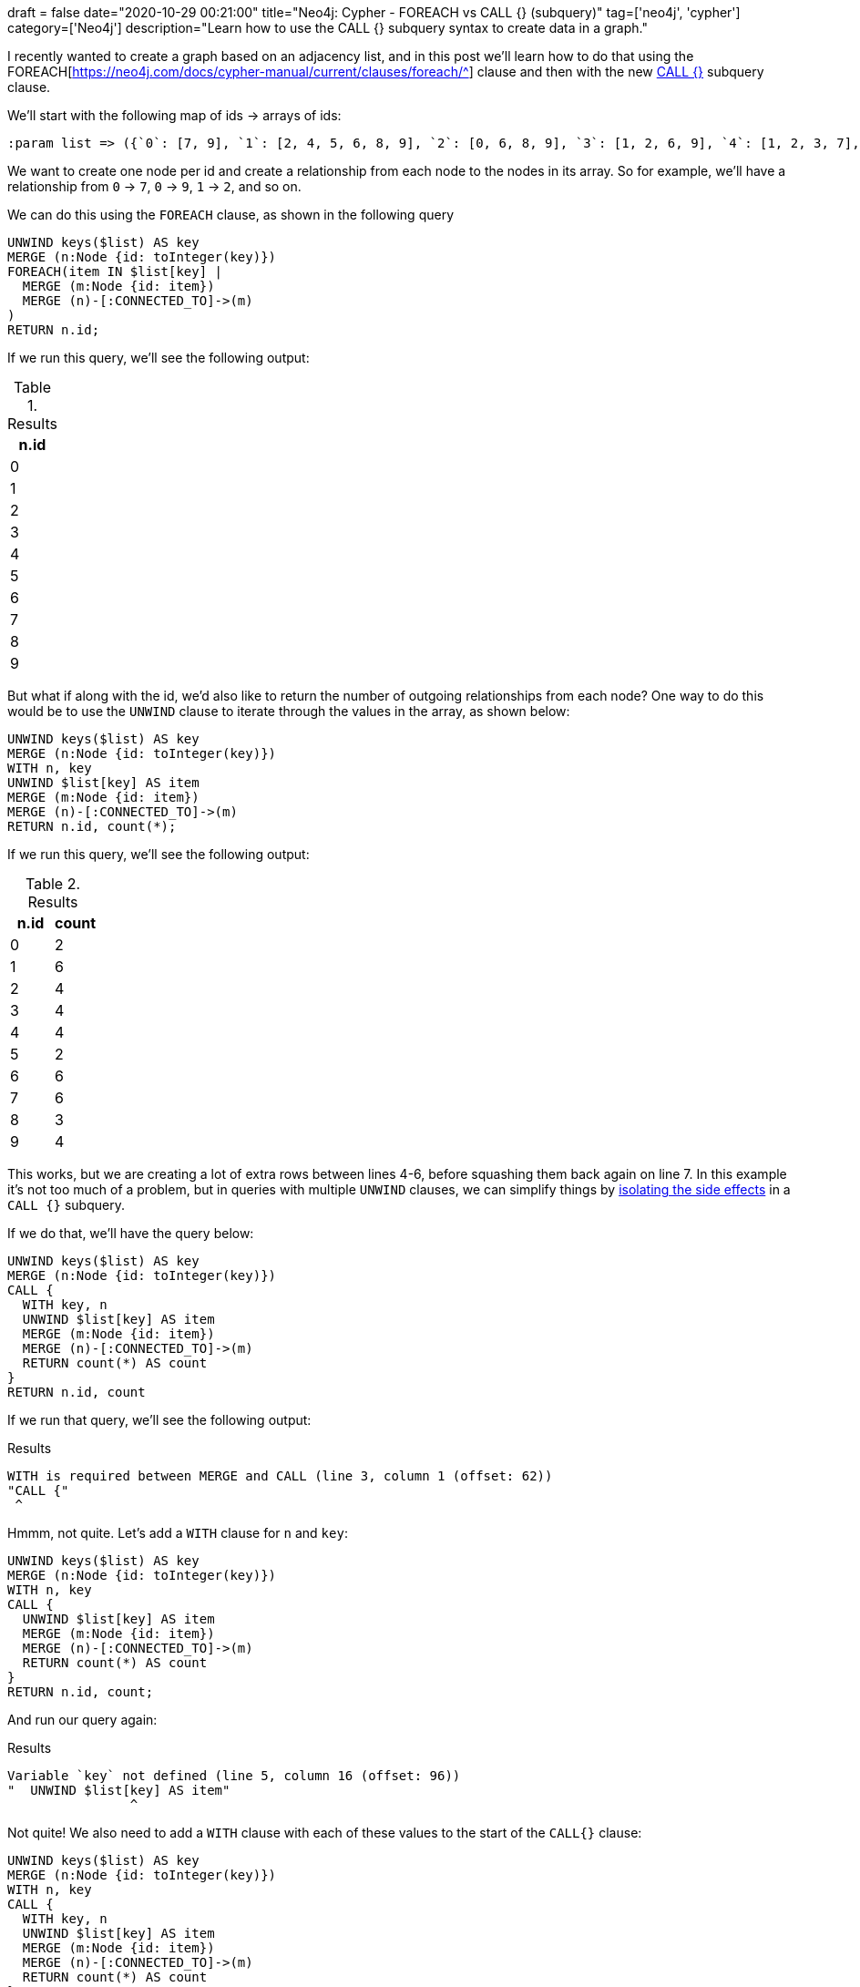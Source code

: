 +++
draft = false
date="2020-10-29 00:21:00"
title="Neo4j: Cypher - FOREACH vs CALL {} (subquery)"
tag=['neo4j', 'cypher']
category=['Neo4j']
description="Learn how to use the CALL {} subquery syntax to create data in a graph."
+++

I recently wanted to create a graph based on an adjacency list, and in this post we'll learn how to do that using the FOREACH[https://neo4j.com/docs/cypher-manual/current/clauses/foreach/^] clause and then with the new https://neo4j.com/docs/cypher-manual/current/clauses/call-subquery/#subquery-aggregation[CALL {}^] subquery clause.

We'll start with the following map of ids -> arrays of ids:

[source,cypher]
----
:param list => ({`0`: [7, 9], `1`: [2, 4, 5, 6, 8, 9], `2`: [0, 6, 8, 9], `3`: [1, 2, 6, 9], `4`: [1, 2, 3, 7], `5`: [8, 9], `6`: [2, 4, 5, 7, 8, 9], `7`: [0, 3, 4, 6, 8, 9], `8`: [1, 6, 9], `9`: [0, 1, 3, 5]})
----

We want to create one node per id and create a relationship from each node to the nodes in its array.
So for example, we'll have a relationship from `0` -> `7`, `0` -> `9`, `1` -> `2`, and so on.

We can do this using the `FOREACH` clause, as shown in the following query

[source,cypher]
----
UNWIND keys($list) AS key
MERGE (n:Node {id: toInteger(key)})
FOREACH(item IN $list[key] |
  MERGE (m:Node {id: item})
  MERGE (n)-[:CONNECTED_TO]->(m)
)
RETURN n.id;
----

If we run this query, we'll see the following output:

.Results
[opts="header"]
|===
| n.id
| 0
| 1
| 2
| 3
| 4
| 5
| 6
| 7
| 8
| 9
|===

But what if along with the id, we'd also like to return the number of outgoing relationships from each node?
One way to do this would be to use the `UNWIND` clause to iterate through the values in the array, as shown below:

[source,cypher]
----
UNWIND keys($list) AS key
MERGE (n:Node {id: toInteger(key)})
WITH n, key
UNWIND $list[key] AS item
MERGE (m:Node {id: item})
MERGE (n)-[:CONNECTED_TO]->(m)
RETURN n.id, count(*);
----

If we run this query, we'll see the following output:

.Results
[opts="header"]
|===
| n.id | count
| 0    | 2
| 1    | 6
| 2    | 4
| 3    | 4
| 4    | 4
| 5    | 2
| 6    | 6
| 7    | 6
| 8    | 3
| 9    | 4
|===

This works, but we are creating a lot of extra rows between lines 4-6, before squashing them back again on line 7.
In this example it's not too much of a problem, but in queries with multiple `UNWIND` clauses, we can simplify things by https://neo4j.com/docs/cypher-manual/current/clauses/call-subquery/#subquery-aggregation[isolating the side effects^] in a `CALL {}` subquery.

If we do that, we'll have the query below:

[source,cypher]
----
UNWIND keys($list) AS key
MERGE (n:Node {id: toInteger(key)})
CALL {
  WITH key, n
  UNWIND $list[key] AS item
  MERGE (m:Node {id: item})
  MERGE (n)-[:CONNECTED_TO]->(m)
  RETURN count(*) AS count
}
RETURN n.id, count
----

If we run that query, we'll see the following output:

.Results
[source,text]
----
WITH is required between MERGE and CALL (line 3, column 1 (offset: 62))
"CALL {"
 ^
----

Hmmm, not quite.
Let's add a `WITH` clause for `n` and `key`:

[source,cypher]
----
UNWIND keys($list) AS key
MERGE (n:Node {id: toInteger(key)})
WITH n, key
CALL {
  UNWIND $list[key] AS item
  MERGE (m:Node {id: item})
  MERGE (n)-[:CONNECTED_TO]->(m)
  RETURN count(*) AS count
}
RETURN n.id, count;
----

And run our query again:

.Results
[source,text]
----
Variable `key` not defined (line 5, column 16 (offset: 96))
"  UNWIND $list[key] AS item"
                ^
----

Not quite!
We also need to add a `WITH` clause with each of these values to the start of the `CALL{}` clause:

[source,cypher]
----
UNWIND keys($list) AS key
MERGE (n:Node {id: toInteger(key)})
WITH n, key
CALL {
  WITH key, n
  UNWIND $list[key] AS item
  MERGE (m:Node {id: item})
  MERGE (n)-[:CONNECTED_TO]->(m)
  RETURN count(*) AS count
}
RETURN n.id, count
----

And now if we run the query, we'll see the following output:

.Results
[opts="header"]
|===
| n.id | count
| 0    | 2
| 1    | 6
| 2    | 4
| 3    | 4
| 4    | 4
| 5    | 2
| 6    | 6
| 7    | 6
| 8    | 3
| 9    | 4
|===
